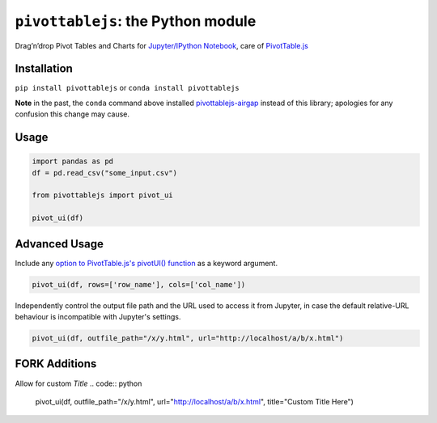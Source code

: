 ``pivottablejs``: the Python module
===================================

Drag’n’drop Pivot Tables and Charts for `Jupyter/IPython Notebook`_,
care of `PivotTable.js`_

Installation
------------

``pip install pivottablejs`` or ``conda install pivottablejs``

**Note** in the past, the ``conda`` command above installed `pivottablejs-airgap`_ instead of this library; apologies for any confusion this change may cause.

Usage
-----

.. code:: python

    import pandas as pd
    df = pd.read_csv("some_input.csv")

    from pivottablejs import pivot_ui

    pivot_ui(df)

Advanced Usage
--------------

Include any `option to PivotTable.js's pivotUI() function`_ as a keyword argument.

.. code:: python

    pivot_ui(df, rows=['row_name'], cols=['col_name'])

Independently control the output file path and the URL used to access it from Jupyter, in case the default relative-URL behaviour is incompatible with Jupyter's settings.

.. code:: python

    pivot_ui(df, outfile_path="/x/y.html", url="http://localhost/a/b/x.html")

.. _Jupyter/IPython Notebook: http://jupyter.org/
.. _PivotTable.js: https://github.com/nicolaskruchten/pivottable
.. _pivottablejs-airgap: https://github.com/ContinuumIO/pivottablejs-airgap
.. _option to PivotTable.js's pivotUI() function: https://github.com/nicolaskruchten/pivottable/wiki/Parameters#options-object-for-pivotui

FORK Additions
--------------
Allow for custom `Title`
.. code:: python
    pivot_ui(df, outfile_path="/x/y.html", url="http://localhost/a/b/x.html", title="Custom Title Here")
